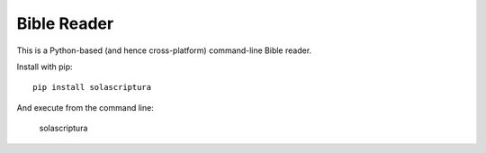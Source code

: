 Bible Reader
------------

This is a Python-based (and hence cross-platform) command-line Bible reader.

Install with pip::

    pip install solascriptura

And execute from the command line:

    solascriptura